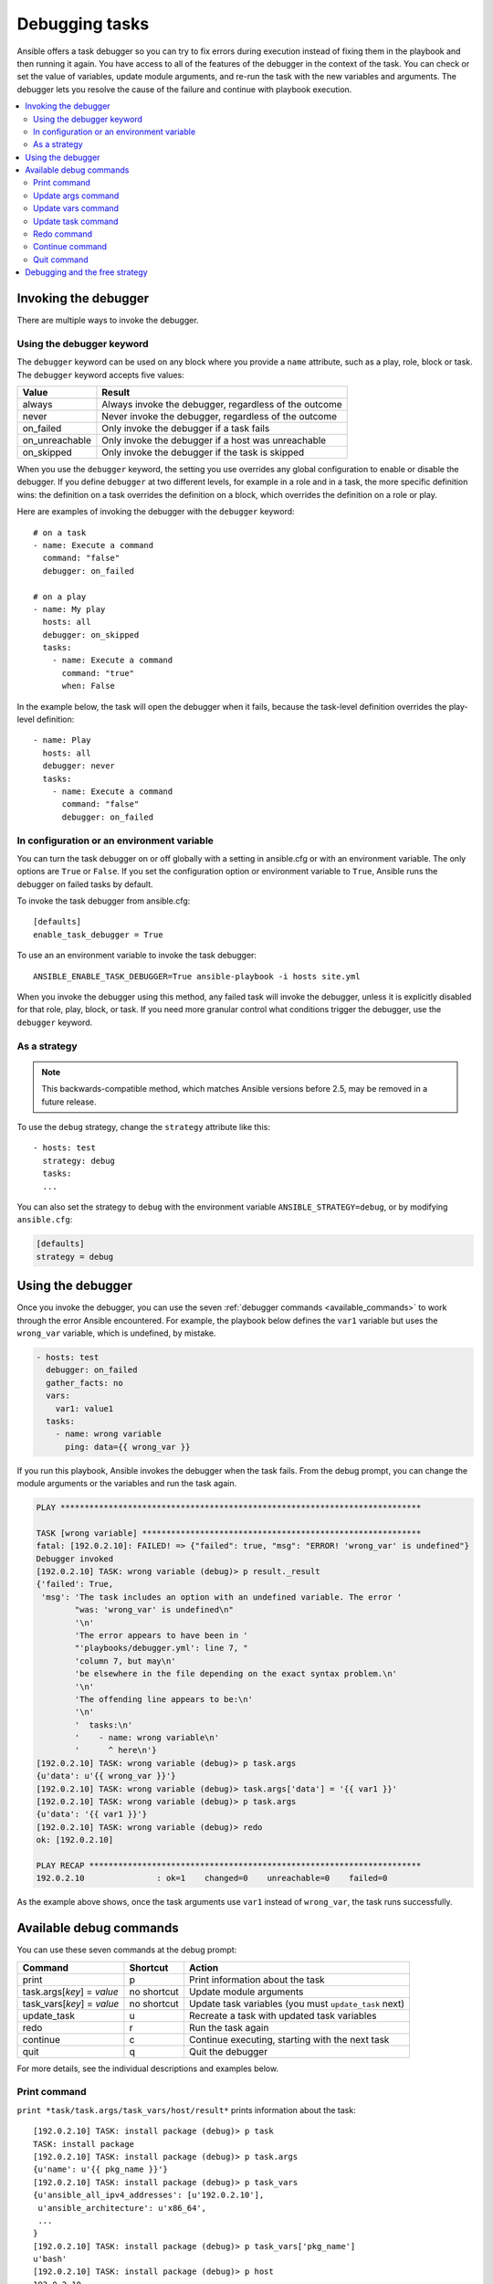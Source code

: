 .. _playbook_debugger:

***************
Debugging tasks
***************

Ansible offers a task debugger so you can try to fix errors during execution instead of fixing them in the playbook and then running it again. You have access to all of the features of the debugger in the context of the task. You can check or set the value of variables, update module arguments, and re-run the task with the new variables and arguments. The debugger lets you resolve the cause of the failure and continue with playbook execution.

.. contents::
   :local:

Invoking the debugger
=====================

There are multiple ways to invoke the debugger.

Using the debugger keyword
--------------------------

.. versionadded:: 2.5

The ``debugger`` keyword can be used on any block where you provide a ``name`` attribute, such as a play, role, block or task. The ``debugger`` keyword accepts five values:

.. table::
   :class: documentation-table

   ========================= ======================================================
   Value                     Result
   ========================= ======================================================
   always                    Always invoke the debugger, regardless of the outcome

   never                     Never invoke the debugger, regardless of the outcome

   on_failed                 Only invoke the debugger if a task fails

   on_unreachable            Only invoke the debugger if a host was unreachable

   on_skipped                Only invoke the debugger if the task is skipped

   ========================= ======================================================

When you use the ``debugger`` keyword, the setting you use overrides any global configuration to enable or disable the debugger. If you define ``debugger`` at two different levels, for example in a role and in a task, the more specific definition wins: the definition on a task overrides the definition on a block, which overrides the definition on a role or play.

Here are examples of invoking the debugger with the ``debugger`` keyword::

    # on a task
    - name: Execute a command
      command: "false"
      debugger: on_failed

    # on a play
    - name: My play
      hosts: all
      debugger: on_skipped
      tasks:
        - name: Execute a command
          command: "true"
          when: False

In the example below, the task will open the debugger when it fails, because the task-level definition overrides the play-level definition::

    - name: Play
      hosts: all
      debugger: never
      tasks:
        - name: Execute a command
          command: "false"
          debugger: on_failed

In configuration or an environment variable
-------------------------------------------

.. versionadded:: 2.5

You can turn the task debugger on or off globally with a setting in ansible.cfg or with an environment variable. The only options are ``True`` or ``False``. If you set the configuration option or environment variable to ``True``, Ansible runs the debugger on failed tasks by default.

To invoke the task debugger from ansible.cfg::

    [defaults]
    enable_task_debugger = True

To use an an environment variable to invoke the task debugger::

    ANSIBLE_ENABLE_TASK_DEBUGGER=True ansible-playbook -i hosts site.yml

When you invoke the debugger using this method, any failed task will invoke the debugger, unless it is explicitly disabled for that role, play, block, or task. If you need more granular control what conditions trigger the debugger, use the ``debugger`` keyword.

As a strategy
-------------

.. note::

   This backwards-compatible method, which matches Ansible versions before 2.5, may be removed in a future release.

To use the ``debug`` strategy, change the ``strategy`` attribute like this::

    - hosts: test
      strategy: debug
      tasks:
      ...

You can also set the strategy to ``debug`` with the environment variable ``ANSIBLE_STRATEGY=debug``, or by modifying ``ansible.cfg``:

.. code-block:: yaml

    [defaults]
    strategy = debug


Using the debugger
==================

Once you invoke the debugger, you can use the seven :ref:`debugger commands <available_commands>` to work through the error Ansible encountered. For example, the playbook below defines the ``var1`` variable but uses the ``wrong_var`` variable, which is undefined, by mistake.

.. code-block:: yaml

    - hosts: test
      debugger: on_failed
      gather_facts: no
      vars:
        var1: value1
      tasks:
        - name: wrong variable
          ping: data={{ wrong_var }}

If you run this playbook, Ansible invokes the debugger when the task fails. From the debug prompt, you can change the module arguments or the variables and run the task again.

.. code-block:: none

    PLAY ***************************************************************************

    TASK [wrong variable] **********************************************************
    fatal: [192.0.2.10]: FAILED! => {"failed": true, "msg": "ERROR! 'wrong_var' is undefined"}
    Debugger invoked
    [192.0.2.10] TASK: wrong variable (debug)> p result._result
    {'failed': True,
     'msg': 'The task includes an option with an undefined variable. The error '
            "was: 'wrong_var' is undefined\n"
            '\n'
            'The error appears to have been in '
            "'playbooks/debugger.yml': line 7, "
            'column 7, but may\n'
            'be elsewhere in the file depending on the exact syntax problem.\n'
            '\n'
            'The offending line appears to be:\n'
            '\n'
            '  tasks:\n'
            '    - name: wrong variable\n'
            '      ^ here\n'}
    [192.0.2.10] TASK: wrong variable (debug)> p task.args
    {u'data': u'{{ wrong_var }}'}
    [192.0.2.10] TASK: wrong variable (debug)> task.args['data'] = '{{ var1 }}'
    [192.0.2.10] TASK: wrong variable (debug)> p task.args
    {u'data': '{{ var1 }}'}
    [192.0.2.10] TASK: wrong variable (debug)> redo
    ok: [192.0.2.10]

    PLAY RECAP *********************************************************************
    192.0.2.10               : ok=1    changed=0    unreachable=0    failed=0

As the example above shows, once the task arguments use ``var1`` instead of ``wrong_var``, the task runs successfully.

.. _available_commands:

Available debug commands
========================

You can use these seven commands at the debug prompt:

.. table::
   :class: documentation-table

   ========================== ============ =========================================================
   Command                    Shortcut     Action
   ========================== ============ =========================================================
   print                      p            Print information about the task

   task.args[*key*] = *value* no shortcut  Update module arguments

   task_vars[*key*] = *value* no shortcut  Update task variables (you must ``update_task`` next)

   update_task                u            Recreate a task with updated task variables

   redo                       r            Run the task again

   continue                   c            Continue executing, starting with the next task

   quit                       q            Quit the debugger

   ========================== ============ =========================================================

For more details, see the individual descriptions and examples below.

.. _pprint_command:

Print command
-------------

``print *task/task.args/task_vars/host/result*`` prints information about the task::

    [192.0.2.10] TASK: install package (debug)> p task
    TASK: install package
    [192.0.2.10] TASK: install package (debug)> p task.args
    {u'name': u'{{ pkg_name }}'}
    [192.0.2.10] TASK: install package (debug)> p task_vars
    {u'ansible_all_ipv4_addresses': [u'192.0.2.10'],
     u'ansible_architecture': u'x86_64',
     ...
    }
    [192.0.2.10] TASK: install package (debug)> p task_vars['pkg_name']
    u'bash'
    [192.0.2.10] TASK: install package (debug)> p host
    192.0.2.10
    [192.0.2.10] TASK: install package (debug)> p result._result
    {'_ansible_no_log': False,
     'changed': False,
     u'failed': True,
     ...
     u'msg': u"No package matching 'not_exist' is available"}

.. _update_args_command:

Update args command
-------------------

``task.args[*key*] = *value*`` updates a module argument. This sample playbook has an invalid package name::

    - hosts: test
      strategy: debug
      gather_facts: yes
      vars:
        pkg_name: not_exist
      tasks:
        - name: install package
          apt: name={{ pkg_name }}

When you run the playbook, the invalid package name triggers an error, and Ansible invokes the debugger. You can fix the package name by viewing, then updating the module argument::

    [192.0.2.10] TASK: install package (debug)> p task.args
    {u'name': u'{{ pkg_name }}'}
    [192.0.2.10] TASK: install package (debug)> task.args['name'] = 'bash'
    [192.0.2.10] TASK: install package (debug)> p task.args
    {u'name': 'bash'}
    [192.0.2.10] TASK: install package (debug)> redo

After you update the module argument, use ``redo`` to run the task again with the new args.

.. _update_vars_command:

Update vars command
-------------------

``task_vars[*key*] = *value*`` updates the ``task_vars``. You could fix the playbook above by viewing, then updating the task variables instead of the module args::

    [192.0.2.10] TASK: install package (debug)> p task_vars['pkg_name']
    u'not_exist'
    [192.0.2.10] TASK: install package (debug)> task_vars['pkg_name'] = 'bash'
    [192.0.2.10] TASK: install package (debug)> p task_vars['pkg_name']
    'bash'
    [192.0.2.10] TASK: install package (debug)> update_task
    [192.0.2.10] TASK: install package (debug)> redo

After you update the task variables, you must use ``update_task`` to load the new variables before using ``redo`` to run the task again.

.. note::
    In 2.5 this was updated from ``vars`` to ``task_vars`` to avoid conflicts with the ``vars()`` python function.

.. _update_task_command:

Update task command
-------------------

.. versionadded:: 2.8

``u`` or ``update_task`` recreates the task from the original task data structure and templates with updated task variables. See the entry :ref:`update_vars_command` for an example of use.

.. _redo_command:

Redo command
------------

``r`` or ``redo`` runs the task again.

.. _continue_command:

Continue command
----------------

``c`` or ``continue`` continues executing, starting with the next task.

.. _quit_command:

Quit command
------------

``q`` or ``quit`` quits the debugger. The playbook execution is aborted.

Debugging and the free strategy
===============================

If you use the debugger with the ``free`` strategy, Ansible does not queue or execute any further tasks while the debugger is active. However, previously queued tasks remain in the queue and run as soon as you exit the debugger. If you use ``redo`` to reschedule a task from the debugger, other queued task may execute before your rescheduled task.


.. seealso::

   :ref:`playbooks_start_and_step`
       Running playbooks while debugging or testing
   :ref:`playbooks_intro`
       An introduction to playbooks
   `User Mailing List <https://groups.google.com/group/ansible-devel>`_
       Have a question?  Stop by the google group!
   `irc.freenode.net <http://irc.freenode.net>`_
       #ansible IRC chat channel
